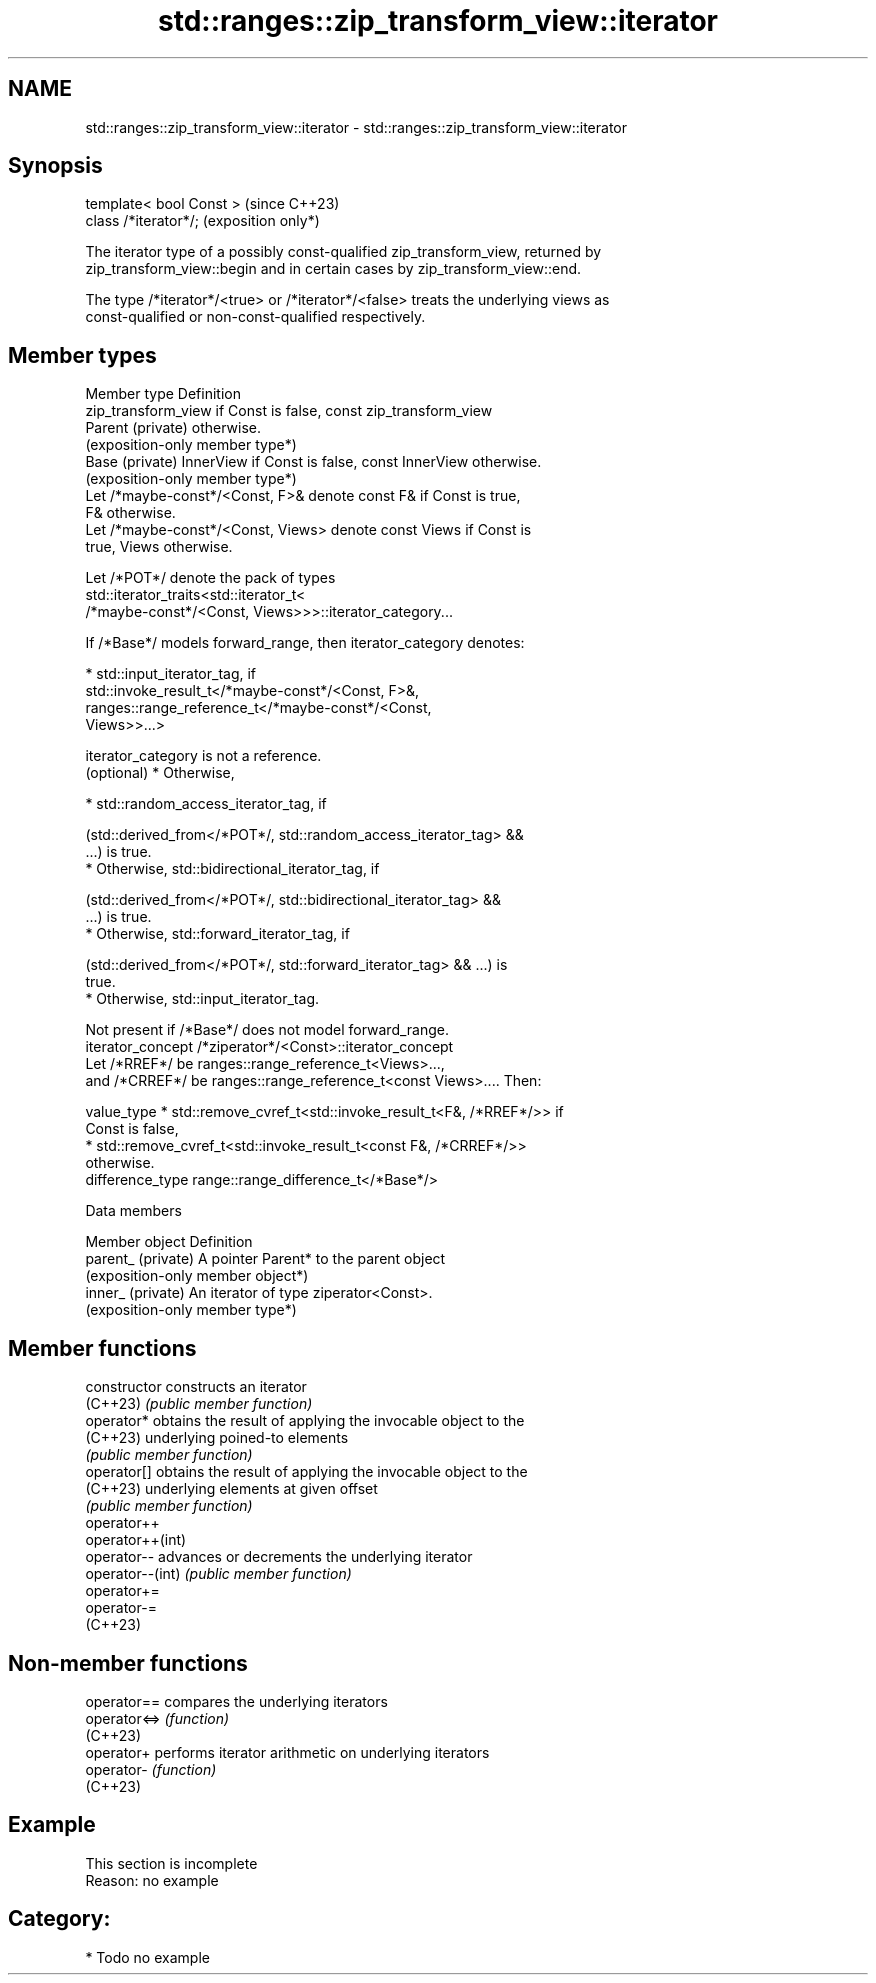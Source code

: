 .TH std::ranges::zip_transform_view::iterator 3 "2024.06.10" "http://cppreference.com" "C++ Standard Libary"
.SH NAME
std::ranges::zip_transform_view::iterator \- std::ranges::zip_transform_view::iterator

.SH Synopsis
   template< bool Const >  (since C++23)
   class /*iterator*/;     (exposition only*)

   The iterator type of a possibly const-qualified zip_transform_view, returned by
   zip_transform_view::begin and in certain cases by zip_transform_view::end.

   The type /*iterator*/<true> or /*iterator*/<false> treats the underlying views as
   const-qualified or non-const-qualified respectively.

.SH Member types

   Member type       Definition
                     zip_transform_view if Const is false, const zip_transform_view
   Parent (private)  otherwise.
                     (exposition-only member type*)
   Base (private)    InnerView if Const is false, const InnerView otherwise.
                     (exposition-only member type*)
                     Let /*maybe-const*/<Const, F>& denote const F& if Const is true,
                     F& otherwise.
                     Let /*maybe-const*/<Const, Views> denote const Views if Const is
                     true, Views otherwise.

                     Let /*POT*/ denote the pack of types
                     std::iterator_traits<std::iterator_t<
                         /*maybe-const*/<Const, Views>>>::iterator_category...

                     If /*Base*/ models forward_range, then iterator_category denotes:

                       * std::input_iterator_tag, if
                         std::invoke_result_t</*maybe-const*/<Const, F>&,
                             ranges::range_reference_t</*maybe-const*/<Const,
                         Views>>...>

   iterator_category is not a reference.
   (optional)          * Otherwise,

                       * std::random_access_iterator_tag, if

                     (std::derived_from</*POT*/, std::random_access_iterator_tag> &&
                     ...) is true.
                       * Otherwise, std::bidirectional_iterator_tag, if

                     (std::derived_from</*POT*/, std::bidirectional_iterator_tag> &&
                     ...) is true.
                       * Otherwise, std::forward_iterator_tag, if

                     (std::derived_from</*POT*/, std::forward_iterator_tag> && ...) is
                     true.
                       * Otherwise, std::input_iterator_tag.

                     Not present if /*Base*/ does not model forward_range.
   iterator_concept  /*ziperator*/<Const>::iterator_concept
                     Let /*RREF*/ be ranges::range_reference_t<Views>...,
                     and /*CRREF*/ be ranges::range_reference_t<const Views>.... Then:

   value_type          * std::remove_cvref_t<std::invoke_result_t<F&, /*RREF*/>> if
                         Const is false,
                       * std::remove_cvref_t<std::invoke_result_t<const F&, /*CRREF*/>>
                         otherwise.
   difference_type   range::range_difference_t</*Base*/>

   Data members

   Member object     Definition
   parent_ (private) A pointer Parent* to the parent object
                     (exposition-only member object*)
   inner_ (private)  An iterator of type ziperator<Const>.
                     (exposition-only member type*)

.SH Member functions

   constructor     constructs an iterator
   (C++23)         \fI(public member function)\fP
   operator*       obtains the result of applying the invocable object to the
   (C++23)         underlying poined-to elements
                   \fI(public member function)\fP
   operator[]      obtains the result of applying the invocable object to the
   (C++23)         underlying elements at given offset
                   \fI(public member function)\fP
   operator++
   operator++(int)
   operator--      advances or decrements the underlying iterator
   operator--(int) \fI(public member function)\fP
   operator+=
   operator-=
   (C++23)

.SH Non-member functions

   operator==  compares the underlying iterators
   operator<=> \fI(function)\fP
   (C++23)
   operator+   performs iterator arithmetic on underlying iterators
   operator-   \fI(function)\fP
   (C++23)

.SH Example

    This section is incomplete
    Reason: no example

.SH Category:
     * Todo no example
